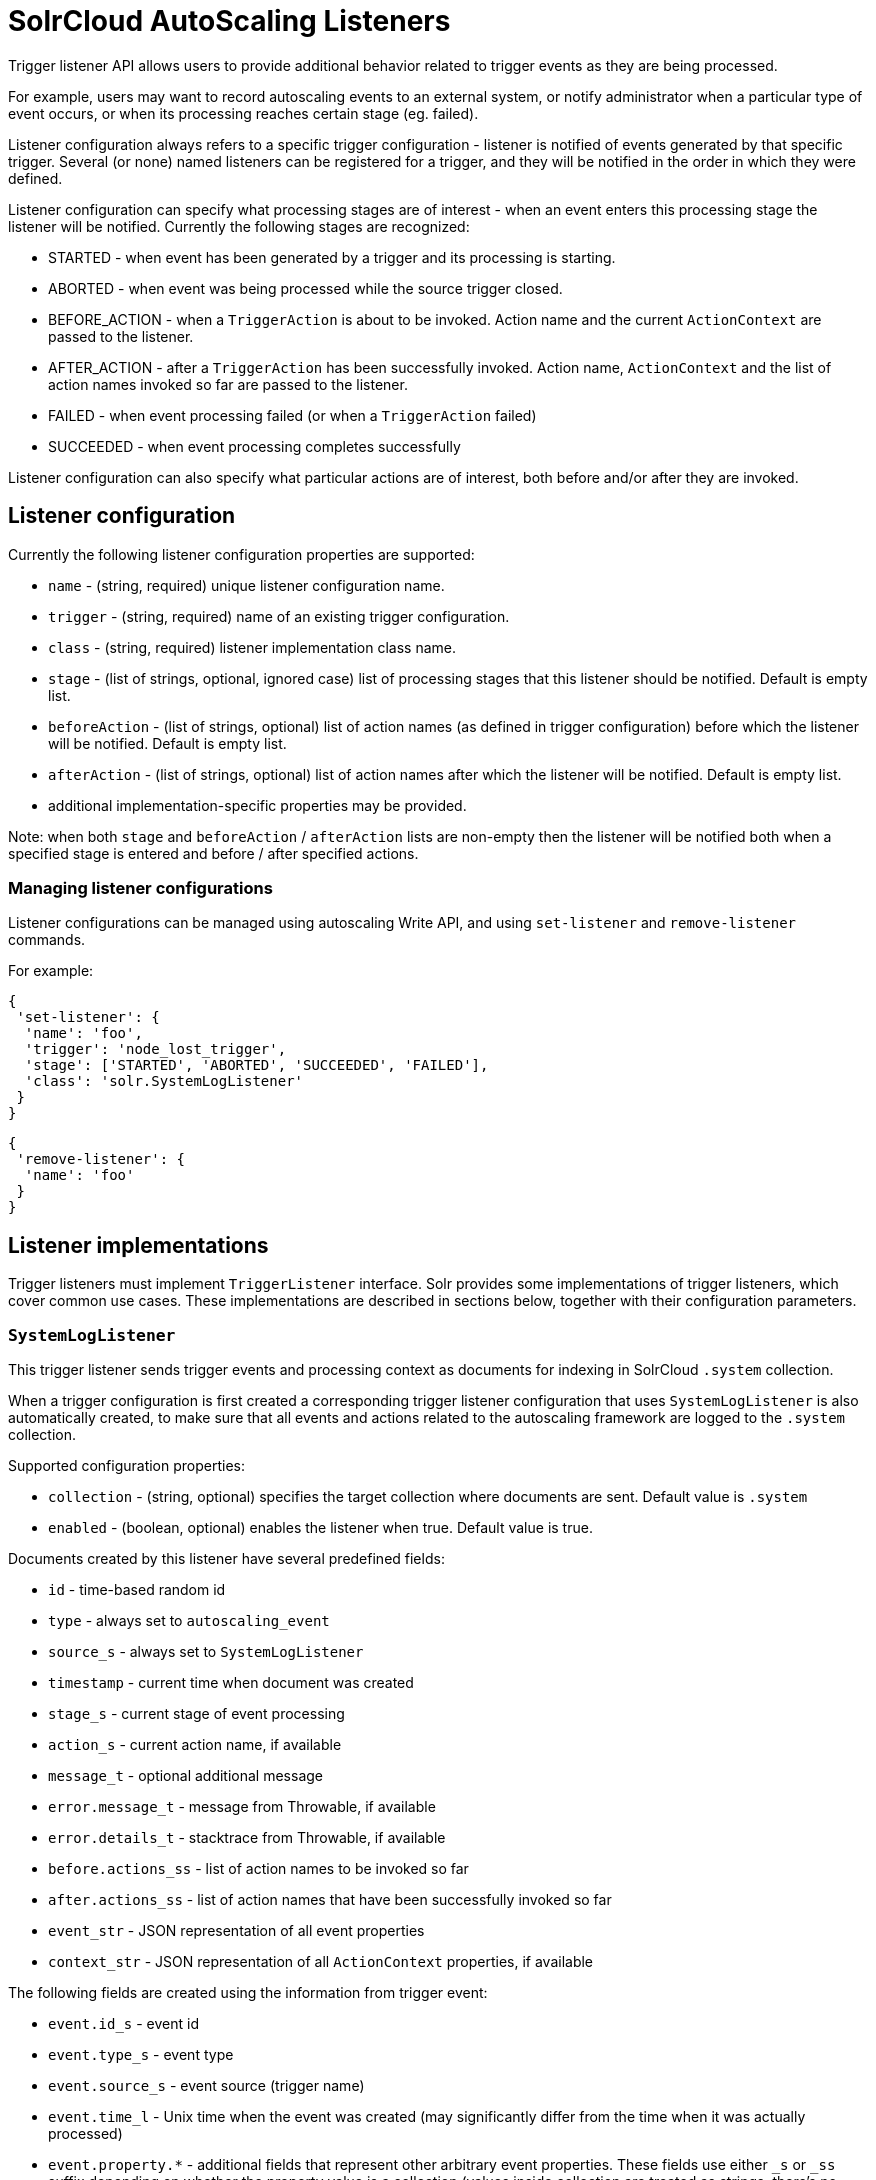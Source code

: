 = SolrCloud AutoScaling Listeners
:page-shortname: solrcloud-autoscaling-listeners
:page-permalink: solrcloud-autoscaling-listeners.html
// Licensed to the Apache Software Foundation (ASF) under one
// or more contributor license agreements.  See the NOTICE file
// distributed with this work for additional information
// regarding copyright ownership.  The ASF licenses this file
// to you under the Apache License, Version 2.0 (the
// "License"); you may not use this file except in compliance
// with the License.  You may obtain a copy of the License at
//
//   http://www.apache.org/licenses/LICENSE-2.0
//
// Unless required by applicable law or agreed to in writing,
// software distributed under the License is distributed on an
// "AS IS" BASIS, WITHOUT WARRANTIES OR CONDITIONS OF ANY
// KIND, either express or implied.  See the License for the
// specific language governing permissions and limitations
// under the License.

Trigger listener API allows users to provide additional behavior related to trigger events as they are being processed.

For example, users may want to record autoscaling events to an external system, or notify administrator when a
particular type of event occurs, or when its processing reaches certain stage (eg. failed).

Listener configuration always refers to a specific trigger configuration - listener is notified of
events generated by that specific trigger. Several (or none) named listeners can be registered for a trigger,
and they will be notified in the order in which they were defined.

Listener configuration can specify what processing stages are of interest - when an event enters this processing stage
the listener will be notified. Currently the following stages are recognized:

* STARTED - when event has been generated by a trigger and its processing is starting.
* ABORTED - when event was being processed while the source trigger closed.
* BEFORE_ACTION - when a `TriggerAction` is about to be invoked. Action name and the current `ActionContext` are passed to the listener.
* AFTER_ACTION - after a `TriggerAction` has been successfully invoked. Action name, `ActionContext` and the list of action
  names invoked so far are passed to the listener.
* FAILED - when event processing failed (or when a `TriggerAction` failed)
* SUCCEEDED - when event processing completes successfully

Listener configuration can also specify what particular actions are of interest, both
before and/or after they are invoked.

== Listener configuration
Currently the following listener configuration properties are supported:

* `name` - (string, required) unique listener configuration name.
* `trigger` - (string, required) name of an existing trigger configuration.
* `class` - (string, required) listener implementation class name.
* `stage` - (list of strings, optional, ignored case) list of processing stages that
 this listener should be notified. Default is empty list.
* `beforeAction` - (list of strings, optional) list of action names (as defined in trigger configuration) before
which the listener will be notified. Default is empty list.
* `afterAction` - (list of strings, optional) list of action names after which the listener will be notified.
Default is empty list.
* additional implementation-specific properties may be provided.

Note: when both `stage` and `beforeAction` / `afterAction` lists are non-empty then the listener will be notified both
when a specified stage is entered and before / after specified actions.

=== Managing listener configurations
Listener configurations can be managed using autoscaling Write API, and using `set-listener` and `remove-listener`
commands.

For example:

[source,json]
----
{
 'set-listener': {
  'name': 'foo',
  'trigger': 'node_lost_trigger',
  'stage': ['STARTED', 'ABORTED', 'SUCCEEDED', 'FAILED'],
  'class': 'solr.SystemLogListener'
 }
}
----

[source,json]
----
{
 'remove-listener': {
  'name': 'foo'
 }
}
----


== Listener implementations
Trigger listeners must implement `TriggerListener` interface. Solr provides some
implementations of trigger listeners, which cover common use cases. These implementations are described in sections
below, together with their configuration parameters.

=== `SystemLogListener`
This trigger listener sends trigger events and processing context as documents for indexing in
SolrCloud `.system` collection.

When a trigger configuration is first created a corresponding trigger listener configuration that
uses `SystemLogListener` is also automatically created, to make sure that all events and
actions related to the autoscaling framework are logged to the `.system` collection.

Supported configuration properties:

* `collection` - (string, optional) specifies the target collection where documents are sent.
Default value is `.system`
* `enabled` - (boolean, optional) enables the listener when true. Default value is true.

Documents created by this listener have several predefined fields:

* `id` - time-based random id
* `type` - always set to `autoscaling_event`
* `source_s` - always set to `SystemLogListener`
* `timestamp` - current time when document was created
* `stage_s` - current stage of event processing
* `action_s` - current action name, if available
* `message_t` - optional additional message
* `error.message_t` - message from Throwable, if available
* `error.details_t` - stacktrace from Throwable, if available
* `before.actions_ss` - list of action names to be invoked so far
* `after.actions_ss` - list of action names that have been successfully invoked so far
* `event_str` - JSON representation of all event properties
* `context_str` - JSON representation of all `ActionContext` properties, if available


The following fields are created using the information from trigger event:

* `event.id_s` - event id
* `event.type_s` - event type
* `event.source_s` - event source (trigger name)
* `event.time_l` - Unix time when the event was created (may significantly differ from the time when it was actually
processed)
* `event.property.*` - additional fields that represent other arbitrary event properties. These fields use either
`_s` or `_ss` suffix depending on whether the property value is a collection (values inside collection are treated as
strings, there's no recursive flattening)

The following configuration is used for the automatically created listener (in this case for a
trigger named `foo`):

[source,json]
----
{
 'name' : 'foo.system',
 'trigger' : 'solr.SystemLogListener',
 'stage' : ['WAITING', 'STARTED', 'ABORTED', 'SUCCEEDED', 'FAILED', 'BEFORE_ACTION', 'AFTER_ACTION']
}
----

=== `HttpTriggerListener`
This listener uses HTTP POST to send a representation of event and context to a specified URL.
URL, payload and headers may contain property substitution patterns, which are then replaced with values takes from the
current event or context properties.

Templates use the same syntax as property substitution in Solr configuration files, eg.
`${foo.bar:baz}` means that the value of `foo.bar` property should be taken, and `baz` should be used
if the value is absent.

Supported configuration properties:

* `url` - (string, required) a URL template
* `payload` - (string, optional) payload template. If absent a JSON map of all properties listed above will be used.
* `contentType` - (string, optional) payload content type. If absent then application/json will be used.
* `header.*` - (string, optional) header template(s). The name of the property without "header." prefix defines the literal header name.
* `timeout` - (int, optional) connection and socket timeout in milliseconds. Default is 60 seconds.
* `followRedirects` - (boolean, optional) setting to follow redirects. Default is false.

The following properties are available in context and can be referenced from templates:

* `config.*` - listener configuration properties
* `event.*` - current event properties
* `stage` - current stage of event processing
* `actionName` - optional current action name
* `context.*` - optional ActionContext properties
* `error` - optional error string (from Throwable.toString())
* `message` - optional message

Example configuration:
[source,json]
----
{
 'name': 'foo',
 'trigger': 'node_added_trigger',
 'class': 'solr.HttpTriggerListener',
 'url': 'http://foo.com/${config.name:invalidName}/${config.properties.xyz:invalidXyz}/${event.eventType}',
 'xyz': 'foobar',
 'header.X-Trigger': '${config.trigger}',
 'payload': 'actionName=${actionName}, source=${event.source}, type=${event.eventType}',
 'contentType': 'text/plain',
 'stage': ['STARTED', 'ABORTED', SUCCEEDED', 'FAILED'],
 'beforeAction': ['compute_plan', 'execute_plan'],
 'afterAction': ['compute_plan', 'execute_plan']
}
----
This configuration specifies that each time one of the listed stages is reached, or before and after each of the listed
actions is executed, the listener will send the templated payload to a URL that also depends on the config and the current event,
and with a custom header that indicates the trigger name.


